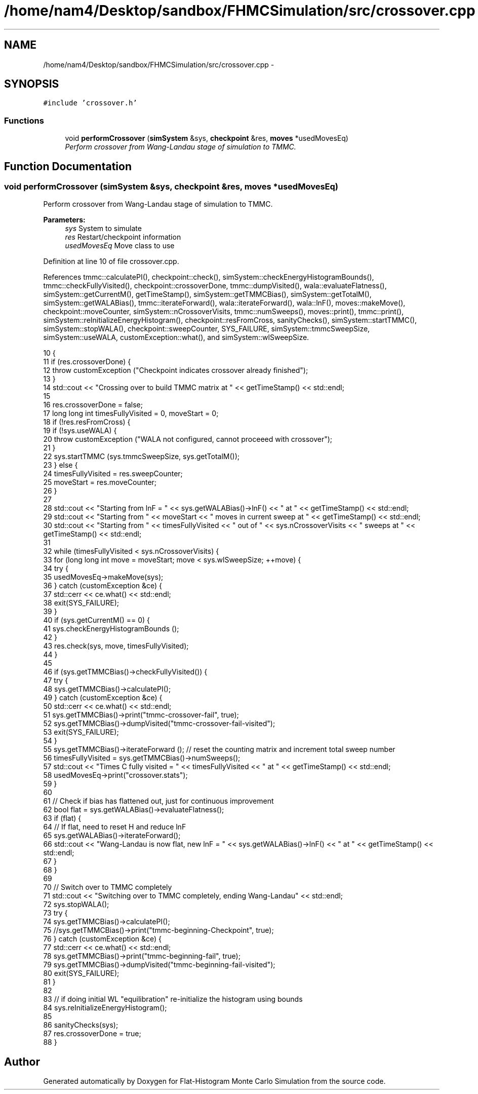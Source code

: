 .TH "/home/nam4/Desktop/sandbox/FHMCSimulation/src/crossover.cpp" 3 "Fri Dec 23 2016" "Version v0.1.0" "Flat-Histogram Monte Carlo Simulation" \" -*- nroff -*-
.ad l
.nh
.SH NAME
/home/nam4/Desktop/sandbox/FHMCSimulation/src/crossover.cpp \- 
.SH SYNOPSIS
.br
.PP
\fC#include 'crossover\&.h'\fP
.br

.SS "Functions"

.in +1c
.ti -1c
.RI "void \fBperformCrossover\fP (\fBsimSystem\fP &sys, \fBcheckpoint\fP &res, \fBmoves\fP *usedMovesEq)"
.br
.RI "\fIPerform crossover from Wang-Landau stage of simulation to TMMC\&. \fP"
.in -1c
.SH "Function Documentation"
.PP 
.SS "void performCrossover (\fBsimSystem\fP &sys, \fBcheckpoint\fP &res, \fBmoves\fP *usedMovesEq)"

.PP
Perform crossover from Wang-Landau stage of simulation to TMMC\&. 
.PP
\fBParameters:\fP
.RS 4
\fIsys\fP System to simulate 
.br
\fIres\fP Restart/checkpoint information 
.br
\fIusedMovesEq\fP Move class to use 
.RE
.PP

.PP
Definition at line 10 of file crossover\&.cpp\&.
.PP
References tmmc::calculatePI(), checkpoint::check(), simSystem::checkEnergyHistogramBounds(), tmmc::checkFullyVisited(), checkpoint::crossoverDone, tmmc::dumpVisited(), wala::evaluateFlatness(), simSystem::getCurrentM(), getTimeStamp(), simSystem::getTMMCBias(), simSystem::getTotalM(), simSystem::getWALABias(), tmmc::iterateForward(), wala::iterateForward(), wala::lnF(), moves::makeMove(), checkpoint::moveCounter, simSystem::nCrossoverVisits, tmmc::numSweeps(), moves::print(), tmmc::print(), simSystem::reInitializeEnergyHistogram(), checkpoint::resFromCross, sanityChecks(), simSystem::startTMMC(), simSystem::stopWALA(), checkpoint::sweepCounter, SYS_FAILURE, simSystem::tmmcSweepSize, simSystem::useWALA, customException::what(), and simSystem::wlSweepSize\&.
.PP
.nf
10                                                                             {
11     if (res\&.crossoverDone) {
12         throw customException ("Checkpoint indicates crossover already finished");
13     }
14     std::cout << "Crossing over to build TMMC matrix at " << getTimeStamp() << std::endl;
15 
16     res\&.crossoverDone = false;
17     long long int timesFullyVisited = 0, moveStart = 0;
18     if (!res\&.resFromCross) {
19         if (!sys\&.useWALA) {
20             throw customException ("WALA not configured, cannot proceeed with crossover");
21         }
22         sys\&.startTMMC (sys\&.tmmcSweepSize, sys\&.getTotalM());
23     } else {
24         timesFullyVisited = res\&.sweepCounter;
25         moveStart = res\&.moveCounter;
26     }
27 
28     std::cout << "Starting from lnF = " << sys\&.getWALABias()->lnF() << " at " << getTimeStamp() << std::endl;
29     std::cout << "Starting from " << moveStart << " moves in current sweep at " << getTimeStamp() << std::endl;
30     std::cout << "Starting from " << timesFullyVisited << " out of " << sys\&.nCrossoverVisits << " sweeps at " << getTimeStamp() << std::endl;
31 
32     while (timesFullyVisited < sys\&.nCrossoverVisits) {
33         for (long long int move = moveStart; move < sys\&.wlSweepSize; ++move) {
34             try {
35                 usedMovesEq->makeMove(sys);
36             } catch (customException &ce) {
37                 std::cerr << ce\&.what() << std::endl;
38                 exit(SYS_FAILURE);
39             }
40             if (sys\&.getCurrentM() == 0) {
41                 sys\&.checkEnergyHistogramBounds ();
42             }
43             res\&.check(sys, move, timesFullyVisited);
44         }
45 
46         if (sys\&.getTMMCBias()->checkFullyVisited()) {
47             try {
48                 sys\&.getTMMCBias()->calculatePI();
49             } catch (customException &ce) {
50                 std::cerr << ce\&.what() << std::endl;
51                 sys\&.getTMMCBias()->print("tmmc-crossover-fail", true);
52                 sys\&.getTMMCBias()->dumpVisited("tmmc-crossover-fail-visited");
53                 exit(SYS_FAILURE);
54             }
55             sys\&.getTMMCBias()->iterateForward (); // reset the counting matrix and increment total sweep number
56             timesFullyVisited = sys\&.getTMMCBias()->numSweeps();
57             std::cout << "Times C fully visited = " << timesFullyVisited << " at " << getTimeStamp() << std::endl;
58             usedMovesEq->print("crossover\&.stats");
59         }
60 
61         // Check if bias has flattened out, just for continuous improvement
62         bool flat = sys\&.getWALABias()->evaluateFlatness();
63         if (flat) {
64             // If flat, need to reset H and reduce lnF
65             sys\&.getWALABias()->iterateForward();
66             std::cout << "Wang-Landau is now flat, new lnF = " << sys\&.getWALABias()->lnF() << " at " << getTimeStamp() << std::endl;
67         }
68     }
69 
70     // Switch over to TMMC completely
71     std::cout << "Switching over to TMMC completely, ending Wang-Landau" << std::endl;
72     sys\&.stopWALA();
73     try {
74         sys\&.getTMMCBias()->calculatePI();
75         //sys\&.getTMMCBias()->print("tmmc-beginning-Checkpoint", true);
76     } catch (customException &ce) {
77         std::cerr << ce\&.what() << std::endl;
78         sys\&.getTMMCBias()->print("tmmc-beginning-fail", true);
79         sys\&.getTMMCBias()->dumpVisited("tmmc-beginning-fail-visited");
80         exit(SYS_FAILURE);
81     }
82 
83     // if doing initial WL "equilibration" re-initialize the histogram using bounds
84     sys\&.reInitializeEnergyHistogram();
85 
86     sanityChecks(sys);
87     res\&.crossoverDone = true;
88 }
.fi
.SH "Author"
.PP 
Generated automatically by Doxygen for Flat-Histogram Monte Carlo Simulation from the source code\&.
